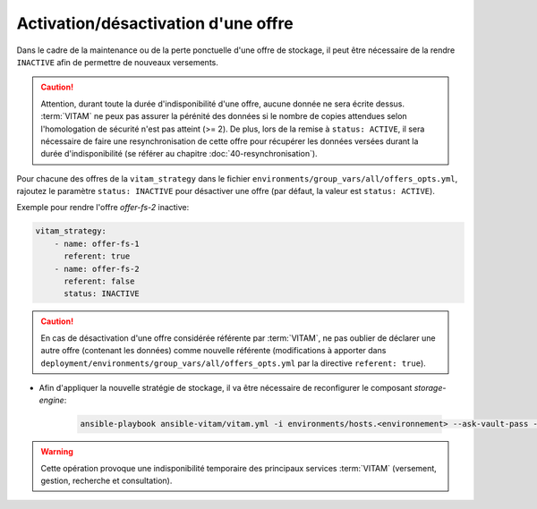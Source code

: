 
.. _activation_offre:

Activation/désactivation d'une offre
####################################

Dans le cadre de la maintenance ou de la perte ponctuelle d'une offre de stockage, il peut être nécessaire de la rendre ``INACTIVE`` afin de permettre de nouveaux versements.

.. caution:: Attention, durant toute la durée d'indisponibilité d'une offre, aucune donnée ne sera écrite dessus. :term:`VITAM` ne peux pas assurer la pérénité des données si le nombre de copies attendues selon l'homologation de sécurité n'est pas atteint (>= 2). De plus, lors de la remise à ``status: ACTIVE``, il sera nécessaire de faire une resynchronisation de cette offre pour récupérer les données versées durant la durée d'indisponibilité (se référer au chapitre :doc:`40-resynchronisation`).

Pour chacune des offres de la ``vitam_strategy`` dans le fichier ``environments/group_vars/all/offers_opts.yml``, rajoutez le paramètre ``status: INACTIVE`` pour désactiver une offre (par défaut, la valeur est ``status: ACTIVE``).

Exemple pour rendre l'offre `offer-fs-2` inactive:

.. code-block:: yaml

    vitam_strategy:
        - name: offer-fs-1
          referent: true
        - name: offer-fs-2
          referent: false
          status: INACTIVE

.. caution:: En cas de désactivation d'une offre considérée référente par :term:`VITAM`, ne pas oublier de déclarer une autre offre (contenant les données) comme nouvelle référente (modifications à apporter dans ``deployment/environments/group_vars/all/offers_opts.yml`` par la directive ``referent: true``).

* Afin d'appliquer la nouvelle stratégie de stockage, il va être nécessaire de reconfigurer le composant `storage-engine`:

    .. code-block:: bash

        ansible-playbook ansible-vitam/vitam.yml -i environments/hosts.<environnement> --ask-vault-pass --limit hosts_storage_engine --tags update_vitam_configuration

.. warning:: Cette opération provoque une indisponibilité temporaire des principaux services :term:`VITAM` (versement, gestion, recherche et consultation).
